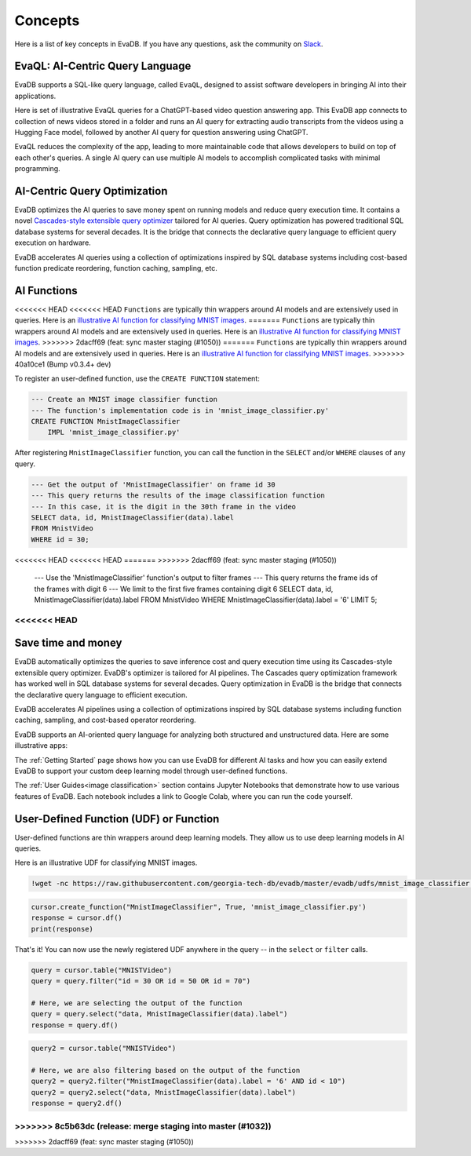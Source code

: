 =========
Concepts
=========

Here is a list of key concepts in EvaDB. If you have any questions, ask the community on `Slack <https://evadb.ai/community>`__.

EvaQL: AI-Centric Query Language
--------------------------------

EvaDB supports a SQL-like query language, called ``EvaQL``, designed to assist software developers in bringing AI into their applications.

Here is set of illustrative EvaQL queries for a ChatGPT-based video question answering app. This EvaDB app connects to collection of news videos stored in a folder and runs an AI query for extracting audio transcripts from the videos using a Hugging Face model, followed by another AI query for question answering using ChatGPT.

.. code-block::sql

    --- Load a collection of news videos into the 'news_videos' table
    --- This command returns a Pandas Dataframe with the query's output
    --- In this case, the output indicates the number of loaded videos
    LOAD VIDEO 'news_videos/*.mp4' INTO VIDEOS;


    --- Define an AI function that wraps around a speech-to-text model 
    --- This model is hosted on Hugging Face which has built-in support in EvaDB
    --- After creating the function, we can use the function in any future query
    CREATE UDF SpeechRecognizer 
        TYPE HuggingFace 
        TASK 'automatic-speech-recognition' 
        MODEL 'openai/whisper-base';

    --  EvaDB automatically extracts the audio from the videos
    --- We only need to run the SpeechRecognizer UDF on the 'audio' column 
    --- to get the transcript and persist it in a table called 'transcripts'
    CREATE TABLE transcripts AS 
        SELECT SpeechRecognizer(audio) from news_videos;

    --- Lastly, we run the ChatGPT query for question answering 
    --- This query is based on the 'transcripts' table 
    --- The 'transcripts' table has a column called 'text' with the transcript text
    --- Since ChatGPT is a built-in function in EvaDB, we don't have to define it
    --- We can directly use it in any query
    --- We need to set the OPENAI_KEY as an environment variable
    SELECT ChatGPT('Is this video summary related to Ukraine russia war', text) 
        FROM TEXT_SUMMARY;

EvaQL reduces the complexity of the app, leading to more maintainable code that allows developers to build on top of each other's queries. A single AI query can use multiple AI models to accomplish complicated tasks with minimal programming.

AI-Centric Query Optimization 
-----------------------------

EvaDB optimizes the AI queries to save money spent on running models and reduce query execution time. It contains a novel `Cascades-style extensible query optimizer <https://www.cse.iitb.ac.in/infolab/Data/Courses/CS632/Papers/Cascades-graefe.pdf>`__  tailored for AI queries. Query optimization has powered traditional SQL database systems for several decades. It is the bridge that connects the declarative query language to efficient query execution on hardware.

EvaDB accelerates AI queries using a collection of optimizations inspired by SQL database systems including cost-based function predicate reordering, function caching, sampling, etc.

AI Functions
------------

<<<<<<< HEAD
<<<<<<< HEAD
``Functions`` are typically thin wrappers around AI models and are extensively used in queries. Here is an `illustrative AI function for classifying MNIST images <https://github.com/georgia-tech-db/evadb/blob/master/evadb/functions/mnist_image_classifier.py>`_. 
=======
``Functions`` are typically thin wrappers around AI models and are extensively used in queries. Here is an `illustrative AI function for classifying MNIST images <https://github.com/georgia-tech-db/evadb/blob/master/evadb/udfs/mnist_image_classifier.py>`_. 
>>>>>>> 2dacff69 (feat: sync master staging (#1050))
=======
``Functions`` are typically thin wrappers around AI models and are extensively used in queries. Here is an `illustrative AI function for classifying MNIST images <https://github.com/georgia-tech-db/evadb/blob/master/evadb/functions/mnist_image_classifier.py>`_. 
>>>>>>> 40a10ce1 (Bump v0.3.4+ dev)

To register an user-defined function, use the ``CREATE FUNCTION`` statement:

.. code-block:: sql

    --- Create an MNIST image classifier function
    --- The function's implementation code is in 'mnist_image_classifier.py'
    CREATE FUNCTION MnistImageClassifier
        IMPL 'mnist_image_classifier.py'

After registering ``MnistImageClassifier`` function, you can call the function in the ``SELECT`` and/or ``WHERE`` clauses of any query.

.. code-block:: sql

    --- Get the output of 'MnistImageClassifier' on frame id 30
    --- This query returns the results of the image classification function
    --- In this case, it is the digit in the 30th frame in the video
    SELECT data, id, MnistImageClassifier(data).label 
    FROM MnistVideo  
    WHERE id = 30;

<<<<<<< HEAD
<<<<<<< HEAD
=======
>>>>>>> 2dacff69 (feat: sync master staging (#1050))
    --- Use the 'MnistImageClassifier' function's output to filter frames
    --- This query returns the frame ids of the frames with digit 6
    --- We limit to the first five frames containing digit 6
    SELECT data, id, MnistImageClassifier(data).label 
    FROM MnistVideo  
    WHERE MnistImageClassifier(data).label = '6'
    LIMIT 5;
<<<<<<< HEAD
=======
Save time and money
----------------------

EvaDB automatically optimizes the queries to save inference cost and query execution time using its Cascades-style extensible query optimizer. EvaDB's optimizer is tailored for AI pipelines. The Cascades query optimization framework has worked well in SQL database systems for several decades. Query optimization in EvaDB is the bridge that connects the declarative query language to efficient execution.

EvaDB accelerates AI pipelines using a collection of optimizations inspired by SQL database systems including function caching, sampling, and cost-based operator reordering.

EvaDB supports an AI-oriented query language for analyzing both structured and unstructured data. Here are some illustrative apps:


The :ref:`Getting Started` page shows how you can use EvaDB for different AI tasks and how you can easily extend EvaDB to support your custom deep learning model through user-defined functions.

The :ref:`User Guides<image classification>` section contains Jupyter Notebooks that demonstrate how to use various features of EvaDB. Each notebook includes a link to Google Colab, where you can run the code yourself.




User-Defined Function (UDF) or Function
------------------------------------------

User-defined functions are thin wrappers around deep learning models. They 
allow us to use deep learning models in AI queries.

Here is an illustrative UDF for classifying MNIST images.

.. code-block:: bash

    !wget -nc https://raw.githubusercontent.com/georgia-tech-db/evadb/master/evadb/udfs/mnist_image_classifier.py

.. code-block:: python

    cursor.create_function("MnistImageClassifier", True, 'mnist_image_classifier.py')
    response = cursor.df()
    print(response)

That's it! You can now use the newly registered UDF anywhere in the query -- in the ``select`` or ``filter`` calls.

.. code-block:: python

    query = cursor.table("MNISTVideo")
    query = query.filter("id = 30 OR id = 50 OR id = 70")

    # Here, we are selecting the output of the function
    query = query.select("data, MnistImageClassifier(data).label")
    response = query.df()

.. code-block:: python

    query2 = cursor.table("MNISTVideo")

    # Here, we are also filtering based on the output of the function
    query2 = query2.filter("MnistImageClassifier(data).label = '6' AND id < 10")
    query2 = query2.select("data, MnistImageClassifier(data).label")
    response = query2.df()
>>>>>>> 8c5b63dc (release: merge staging into master (#1032))
=======
>>>>>>> 2dacff69 (feat: sync master staging (#1050))
